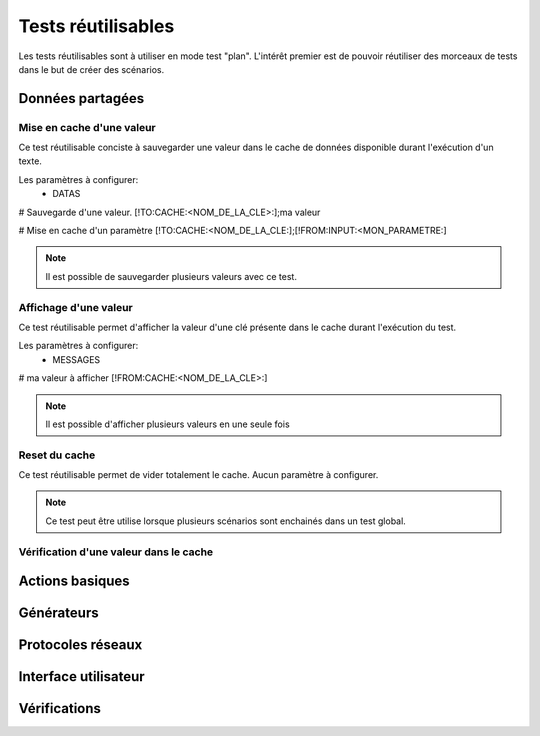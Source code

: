 Tests réutilisables
===================

Les tests réutilisables sont à utiliser en mode test "plan". 
L'intérêt premier est de pouvoir réutiliser des morceaux de tests dans le but de créer des scénarios.

Données partagées
-----------------

Mise en cache d'une valeur
~~~~~~~~~~~~~~~~~~~~~~~~~~

Ce test réutilisable conciste à sauvegarder une valeur dans le cache de données disponible durant l'exécution d'un texte.

Les paramètres à configurer:
 - DATAS
 
# Sauvegarde d'une valeur.
[!TO:CACHE:<NOM_DE_LA_CLE>:];ma valeur

# Mise en cache d'un paramètre
[!TO:CACHE:<NOM_DE_LA_CLE:];[!FROM:INPUT:<MON_PARAMETRE:]

.. note:: Il est possible de sauvegarder plusieurs valeurs avec ce test.


Affichage d'une valeur
~~~~~~~~~~~~~~~~~~~~~~

Ce test réutilisable permet d'afficher la valeur d'une clé présente dans le cache durant l'exécution du test.

Les paramètres à configurer:
 - MESSAGES
 
# ma valeur à afficher 
[!FROM:CACHE:<NOM_DE_LA_CLE>:]

.. note:: Il est possible d'afficher plusieurs valeurs en une seule fois

Reset du cache
~~~~~~~~~~~~~~

Ce test réutilisable permet de vider totalement le cache.
Aucun paramètre à configurer.

.. note:: Ce test peut être utilise lorsque plusieurs scénarios sont enchainés dans un test global.

Vérification d'une valeur dans le cache
~~~~~~~~~~~~~~~~~~~~~~~~~~~~~~~~~~~~~~~

Actions basiques
----------------

Générateurs
-----------

Protocoles réseaux
------------------

Interface utilisateur
---------------------

Vérifications
-------------